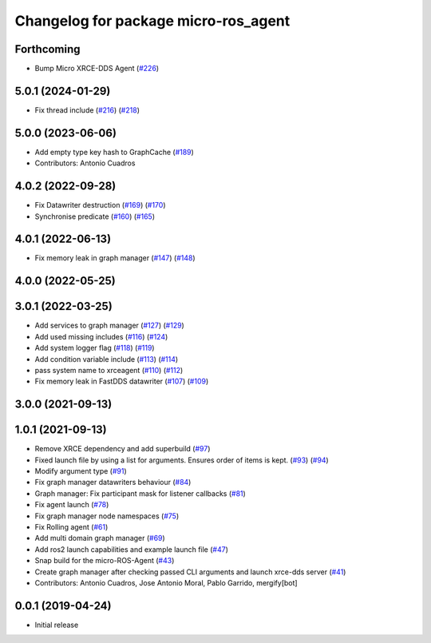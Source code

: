 ^^^^^^^^^^^^^^^^^^^^^^^^^^^^^^^^^^^^^
Changelog for package micro-ros_agent
^^^^^^^^^^^^^^^^^^^^^^^^^^^^^^^^^^^^^

Forthcoming
-----------
* Bump Micro XRCE-DDS Agent (`#226 <https://github.com/micro-ROS/micro-ROS-Agent/issues/226>`_)

5.0.1 (2024-01-29)
------------------
* Fix thread include (`#216 <https://github.com/micro-ROS/micro-ROS-Agent/issues/216>`_) (`#218 <https://github.com/micro-ROS/micro-ROS-Agent/issues/218>`_)

5.0.0 (2023-06-06)
------------------
* Add empty type key hash to GraphCache (`#189 <https://github.com/micro-ROS/micro-ROS-Agent/issues/189>`_)
* Contributors: Antonio Cuadros

4.0.2 (2022-09-28)
------------------
* Fix Datawriter destruction (`#169 <https://github.com/micro-ROS/micro-ROS-Agent/issues/169>`_) (`#170 <https://github.com/micro-ROS/micro-ROS-Agent/issues/170>`_)
* Synchronise predicate (`#160 <https://github.com/micro-ROS/micro-ROS-Agent/issues/160>`_) (`#165 <https://github.com/micro-ROS/micro-ROS-Agent/issues/165>`_)

4.0.1 (2022-06-13)
------------------
* Fix memory leak in graph manager (`#147 <https://github.com/micro-ROS/micro-ROS-Agent/issues/147>`_) (`#148 <https://github.com/micro-ROS/micro-ROS-Agent/issues/148>`_)

4.0.0 (2022-05-25)
------------------

3.0.1 (2022-03-25)
------------------
* Add services to graph manager (`#127 <https://github.com/micro-ROS/micro-ROS-Agent/issues/127>`_) (`#129 <https://github.com/micro-ROS/micro-ROS-Agent/issues/129>`_)
* Add used missing includes (`#116 <https://github.com/micro-ROS/micro-ROS-Agent/issues/116>`_) (`#124 <https://github.com/micro-ROS/micro-ROS-Agent/issues/124>`_)
* Add system logger flag (`#118 <https://github.com/micro-ROS/micro-ROS-Agent/issues/118>`_) (`#119 <https://github.com/micro-ROS/micro-ROS-Agent/issues/119>`_)
* Add condition variable include (`#113 <https://github.com/micro-ROS/micro-ROS-Agent/issues/113>`_) (`#114 <https://github.com/micro-ROS/micro-ROS-Agent/issues/114>`_)
* pass system name to xrceagent (`#110 <https://github.com/micro-ROS/micro-ROS-Agent/issues/110>`_) (`#112 <https://github.com/micro-ROS/micro-ROS-Agent/issues/112>`_)
* Fix memory leak in FastDDS datawriter (`#107 <https://github.com/micro-ROS/micro-ROS-Agent/issues/107>`_) (`#109 <https://github.com/micro-ROS/micro-ROS-Agent/issues/109>`_)

3.0.0 (2021-09-13)
------------------

1.0.1 (2021-09-13)
------------------
* Remove XRCE dependency and add superbuild (`#97 <https://github.com/micro-ROS/micro-ROS-Agent/issues/97>`_)
* Fixed launch file by using a list for arguments. Ensures order of items is kept. (`#93 <https://github.com/micro-ROS/micro-ROS-Agent/issues/93>`_) (`#94 <https://github.com/micro-ROS/micro-ROS-Agent/issues/94>`_)
* Modify argument type (`#91 <https://github.com/micro-ROS/micro-ROS-Agent/issues/91>`_)
* Fix graph manager datawriters behaviour (`#84 <https://github.com/micro-ROS/micro-ROS-Agent/issues/84>`_)
* Graph manager: Fix participant mask for listener callbacks (`#81 <https://github.com/micro-ROS/micro-ROS-Agent/issues/81>`_)
* Fix agent launch (`#78 <https://github.com/micro-ROS/micro-ROS-Agent/issues/78>`_)
* Fix graph manager node namespaces (`#75 <https://github.com/micro-ROS/micro-ROS-Agent/issues/75>`_)
* Fix Rolling agent (`#61 <https://github.com/micro-ROS/micro-ROS-Agent/issues/61>`_)
* Add multi domain graph manager (`#69 <https://github.com/micro-ROS/micro-ROS-Agent/issues/69>`_)
* Add ros2 launch capabilities and example launch file (`#47 <https://github.com/micro-ROS/micro-ROS-Agent/issues/47>`_)
* Snap build for the micro-ROS-Agent (`#43 <https://github.com/micro-ROS/micro-ROS-Agent/issues/43>`_)
* Create graph manager after checking passed CLI arguments and launch xrce-dds server (`#41 <https://github.com/micro-ROS/micro-ROS-Agent/issues/41>`_)
* Contributors: Antonio Cuadros, Jose Antonio Moral, Pablo Garrido, mergify[bot]

0.0.1 (2019-04-24)
-----------------
* Initial release


